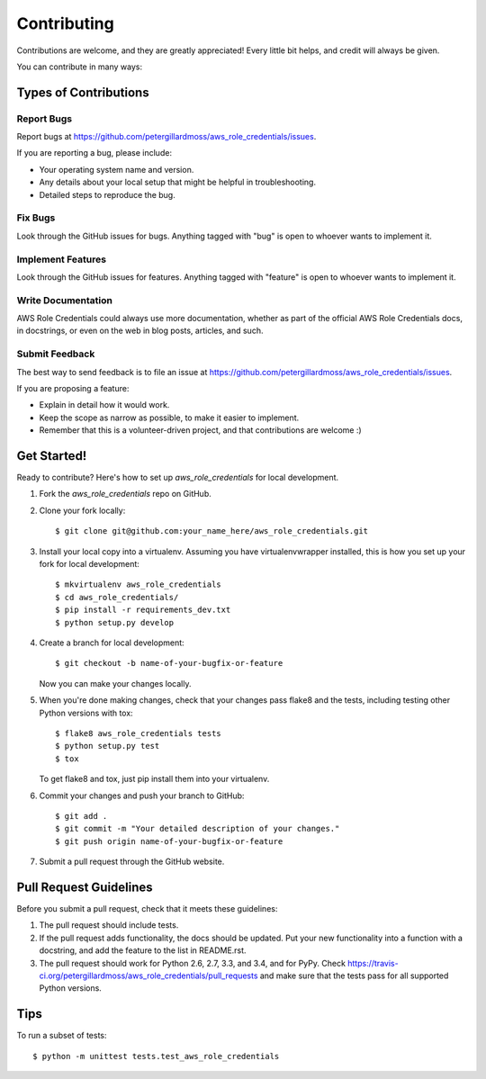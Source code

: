 ============
Contributing
============

Contributions are welcome, and they are greatly appreciated! Every
little bit helps, and credit will always be given.

You can contribute in many ways:

Types of Contributions
----------------------

Report Bugs
~~~~~~~~~~~

Report bugs at https://github.com/petergillardmoss/aws_role_credentials/issues.

If you are reporting a bug, please include:

* Your operating system name and version.
* Any details about your local setup that might be helpful in troubleshooting.
* Detailed steps to reproduce the bug.

Fix Bugs
~~~~~~~~

Look through the GitHub issues for bugs. Anything tagged with "bug"
is open to whoever wants to implement it.

Implement Features
~~~~~~~~~~~~~~~~~~

Look through the GitHub issues for features. Anything tagged with "feature"
is open to whoever wants to implement it.

Write Documentation
~~~~~~~~~~~~~~~~~~~

AWS Role Credentials could always use more documentation, whether as part of the
official AWS Role Credentials docs, in docstrings, or even on the web in blog posts,
articles, and such.

Submit Feedback
~~~~~~~~~~~~~~~

The best way to send feedback is to file an issue at https://github.com/petergillardmoss/aws_role_credentials/issues.

If you are proposing a feature:

* Explain in detail how it would work.
* Keep the scope as narrow as possible, to make it easier to implement.
* Remember that this is a volunteer-driven project, and that contributions
  are welcome :)

Get Started!
------------

Ready to contribute? Here's how to set up `aws_role_credentials` for local development.

1. Fork the `aws_role_credentials` repo on GitHub.
2. Clone your fork locally::

    $ git clone git@github.com:your_name_here/aws_role_credentials.git

3. Install your local copy into a virtualenv. Assuming you have virtualenvwrapper installed, this is how you set up your fork for local development::

    $ mkvirtualenv aws_role_credentials
    $ cd aws_role_credentials/
    $ pip install -r requirements_dev.txt
    $ python setup.py develop

4. Create a branch for local development::

    $ git checkout -b name-of-your-bugfix-or-feature

   Now you can make your changes locally.

5. When you're done making changes, check that your changes pass flake8 and the tests, including testing other Python versions with tox::

    $ flake8 aws_role_credentials tests
    $ python setup.py test
    $ tox

   To get flake8 and tox, just pip install them into your virtualenv.

6. Commit your changes and push your branch to GitHub::

    $ git add .
    $ git commit -m "Your detailed description of your changes."
    $ git push origin name-of-your-bugfix-or-feature

7. Submit a pull request through the GitHub website.

Pull Request Guidelines
-----------------------

Before you submit a pull request, check that it meets these guidelines:

1. The pull request should include tests.
2. If the pull request adds functionality, the docs should be updated. Put
   your new functionality into a function with a docstring, and add the
   feature to the list in README.rst.
3. The pull request should work for Python 2.6, 2.7, 3.3, and 3.4, and for PyPy. Check
   https://travis-ci.org/petergillardmoss/aws_role_credentials/pull_requests
   and make sure that the tests pass for all supported Python versions.

Tips
----

To run a subset of tests::

    $ python -m unittest tests.test_aws_role_credentials

